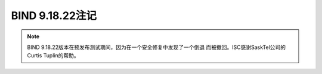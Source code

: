 .. Copyright (C) Internet Systems Consortium, Inc. ("ISC")
..
.. SPDX-License-Identifier: MPL-2.0
..
.. This Source Code Form is subject to the terms of the Mozilla Public
.. License, v. 2.0.  If a copy of the MPL was not distributed with this
.. file, you can obtain one at https://mozilla.org/MPL/2.0/.
..
.. See the COPYRIGHT file distributed with this work for additional
.. information regarding copyright ownership.

BIND 9.18.22注记
----------------

.. note::

   BIND 9.18.22版本在预发布测试期间，因为在一个安全修复中发现了一个倒退
   而被撤回。ISC感谢SaskTel公司的Curtis Tuplin的帮助。
